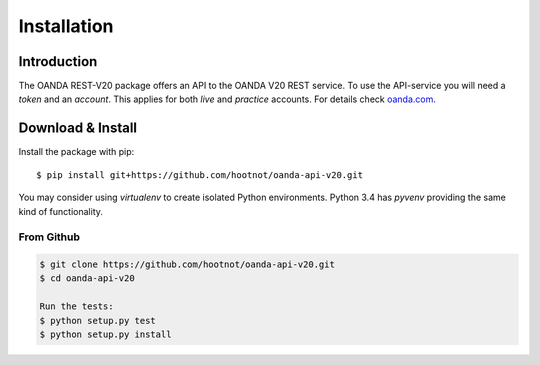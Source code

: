 Installation
============

Introduction
------------

The OANDA REST-V20 package offers an API to the OANDA V20 REST service.
To use the API-service you will need a *token* and an *account*. This
applies for both *live*  and *practice* accounts. For details check oanda.com_.

.. _oanda.com: https://oanda.com


Download & Install
------------------


Install the package with pip::

    $ pip install git+https://github.com/hootnot/oanda-api-v20.git


You may consider using *virtualenv* to create isolated Python environments. Python 3.4 has *pyvenv* providing
the same kind of functionality.


From Github
```````````

.. code-block:: shell

    $ git clone https://github.com/hootnot/oanda-api-v20.git
    $ cd oanda-api-v20

    Run the tests:
    $ python setup.py test
    $ python setup.py install

